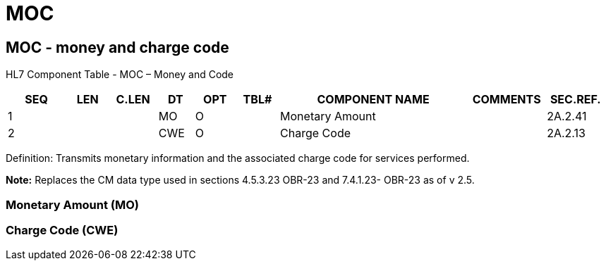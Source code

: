 = MOC
:render_as: Level3
:v291_section: 2A.2.42+

== MOC - money and charge code 

HL7 Component Table - MOC – Money and Code

[width="99%",cols="10%,7%,8%,6%,7%,7%,32%,13%,10%",options="header",]

|===

|SEQ |LEN |C.LEN |DT |OPT |TBL# |COMPONENT NAME |COMMENTS |SEC.REF.

|1 | | |MO |O | |Monetary Amount | |2A.2.41

|2 | | |CWE |O | |Charge Code | |2A.2.13

|===

Definition: Transmits monetary information and the associated charge code for services performed.

*Note:* Replaces the CM data type used in sections 4.5.3.23 OBR-23 and 7.4.1.23- OBR-23 as of v 2.5.

=== Monetary Amount (MO)

=== Charge Code (CWE)

